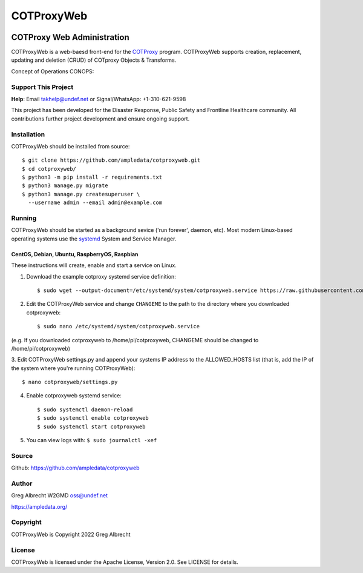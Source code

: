 ***********
COTProxyWeb
***********

.. image:: https://raw.githubusercontent.com/ampledata/cotproxy/main/docs/youtube.png
    :alt: YouTube: Getting started with COTProxy
    :target: https://www.youtube.com/watch?v=ltVxh1uQ_EQ

COTProxy Web Administration
###########################

COTProxyWeb is a web-baesd front-end for the `COTProxy <https://github.com/ampledata/cotproxy>`_ program. 
COTProxyWeb supports creation, replacement, updating and deletion (CRUD) of COTproxy 
Objects & Transforms. 

Concept of Operations CONOPS:

.. image:: https://raw.githubusercontent.com/ampledata/cotproxy/main/docs/cotproxy-concept.png
   :alt: COTProxyWeb Concept of Operations CONOPS
   :target: https://raw.githubusercontent.com/ampledata/cotproxy/main/docs/cotproxy-concept.png


Support This Project
====================

**Help**: Email takhelp@undef.net or Signal/WhatsApp: +1-310-621-9598

This project has been developed for the Disaster Response, Public Safety and
Frontline Healthcare community. All contributions further project development and 
ensure ongoing support.

.. image:: https://www.buymeacoffee.com/assets/img/custom_images/orange_img.png
    :target: https://www.buymeacoffee.com/ampledata
    :alt: Support Development: Buy me a coffee!


Installation
============

COTProxyWeb should be installed from source::

    $ git clone https://github.com/ampledata/cotproxyweb.git
    $ cd cotproxyweb/
    $ python3 -m pip install -r requirements.txt
    $ python3 manage.py migrate
    $ python3 manage.py createsuperuser \
      --username admin --email admin@example.com


Running
=======

COTProxyWeb should be started as a background sevice ('run forever', daemon, etc). 
Most modern Linux-based operating systems use the `systemd <https://systemd.io/>`_ 
System and Service Manager.

CentOS, Debian, Ubuntu, RaspberryOS, Raspbian
---------------------------------------------

These instructions will create, enable and start a service on Linux.

1. Download the example cotproxy systemd service definition::

    $ sudo wget --output-document=/etc/systemd/system/cotproxyweb.service https://raw.githubusercontent.com/ampledata/cotproxyweb/main/cotproxyweb.service

2. Edit the COTProxyWeb service and change ``CHANGEME`` to the path to the directory where you downloaded cotproxyweb::

    $ sudo nano /etc/systemd/system/cotproxyweb.service

(e.g. If you downloaded cotproxyweb to /home/pi/cotproxyweb, CHANGEME should be changed to /home/pi/cotproxyweb)

3. Edit COTProxyWeb settings.py and append your systems IP address to the ALLOWED_HOSTS list (that is, add the IP of 
the system where you're running COTProxyWeb)::

    $ nano cotproxyweb/settings.py

4. Enable cotproxyweb systemd service::
    
    $ sudo systemctl daemon-reload
    $ sudo systemctl enable cotproxyweb
    $ sudo systemctl start cotproxyweb

5. You can view logs with: ``$ sudo journalctl -xef``


Source
======
Github: https://github.com/ampledata/cotproxyweb


Author
======
Greg Albrecht W2GMD oss@undef.net

https://ampledata.org/


Copyright
=========
COTProxyWeb is Copyright 2022 Greg Albrecht


License
=======
COTProxyWeb is licensed under the Apache License, Version 2.0. See LICENSE for details.
